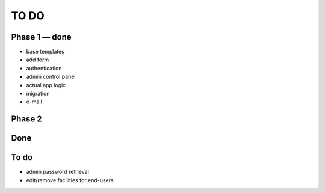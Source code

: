 =====
TO DO
=====

Phase 1 — done
--------------

* base templates
* add form
* authentication
* admin control panel
* actual app logic
* migration
* e-mail

Phase 2
-------

Done
----


To do
-----

* admin password retrieval
* edit/remove facilities for end-users
